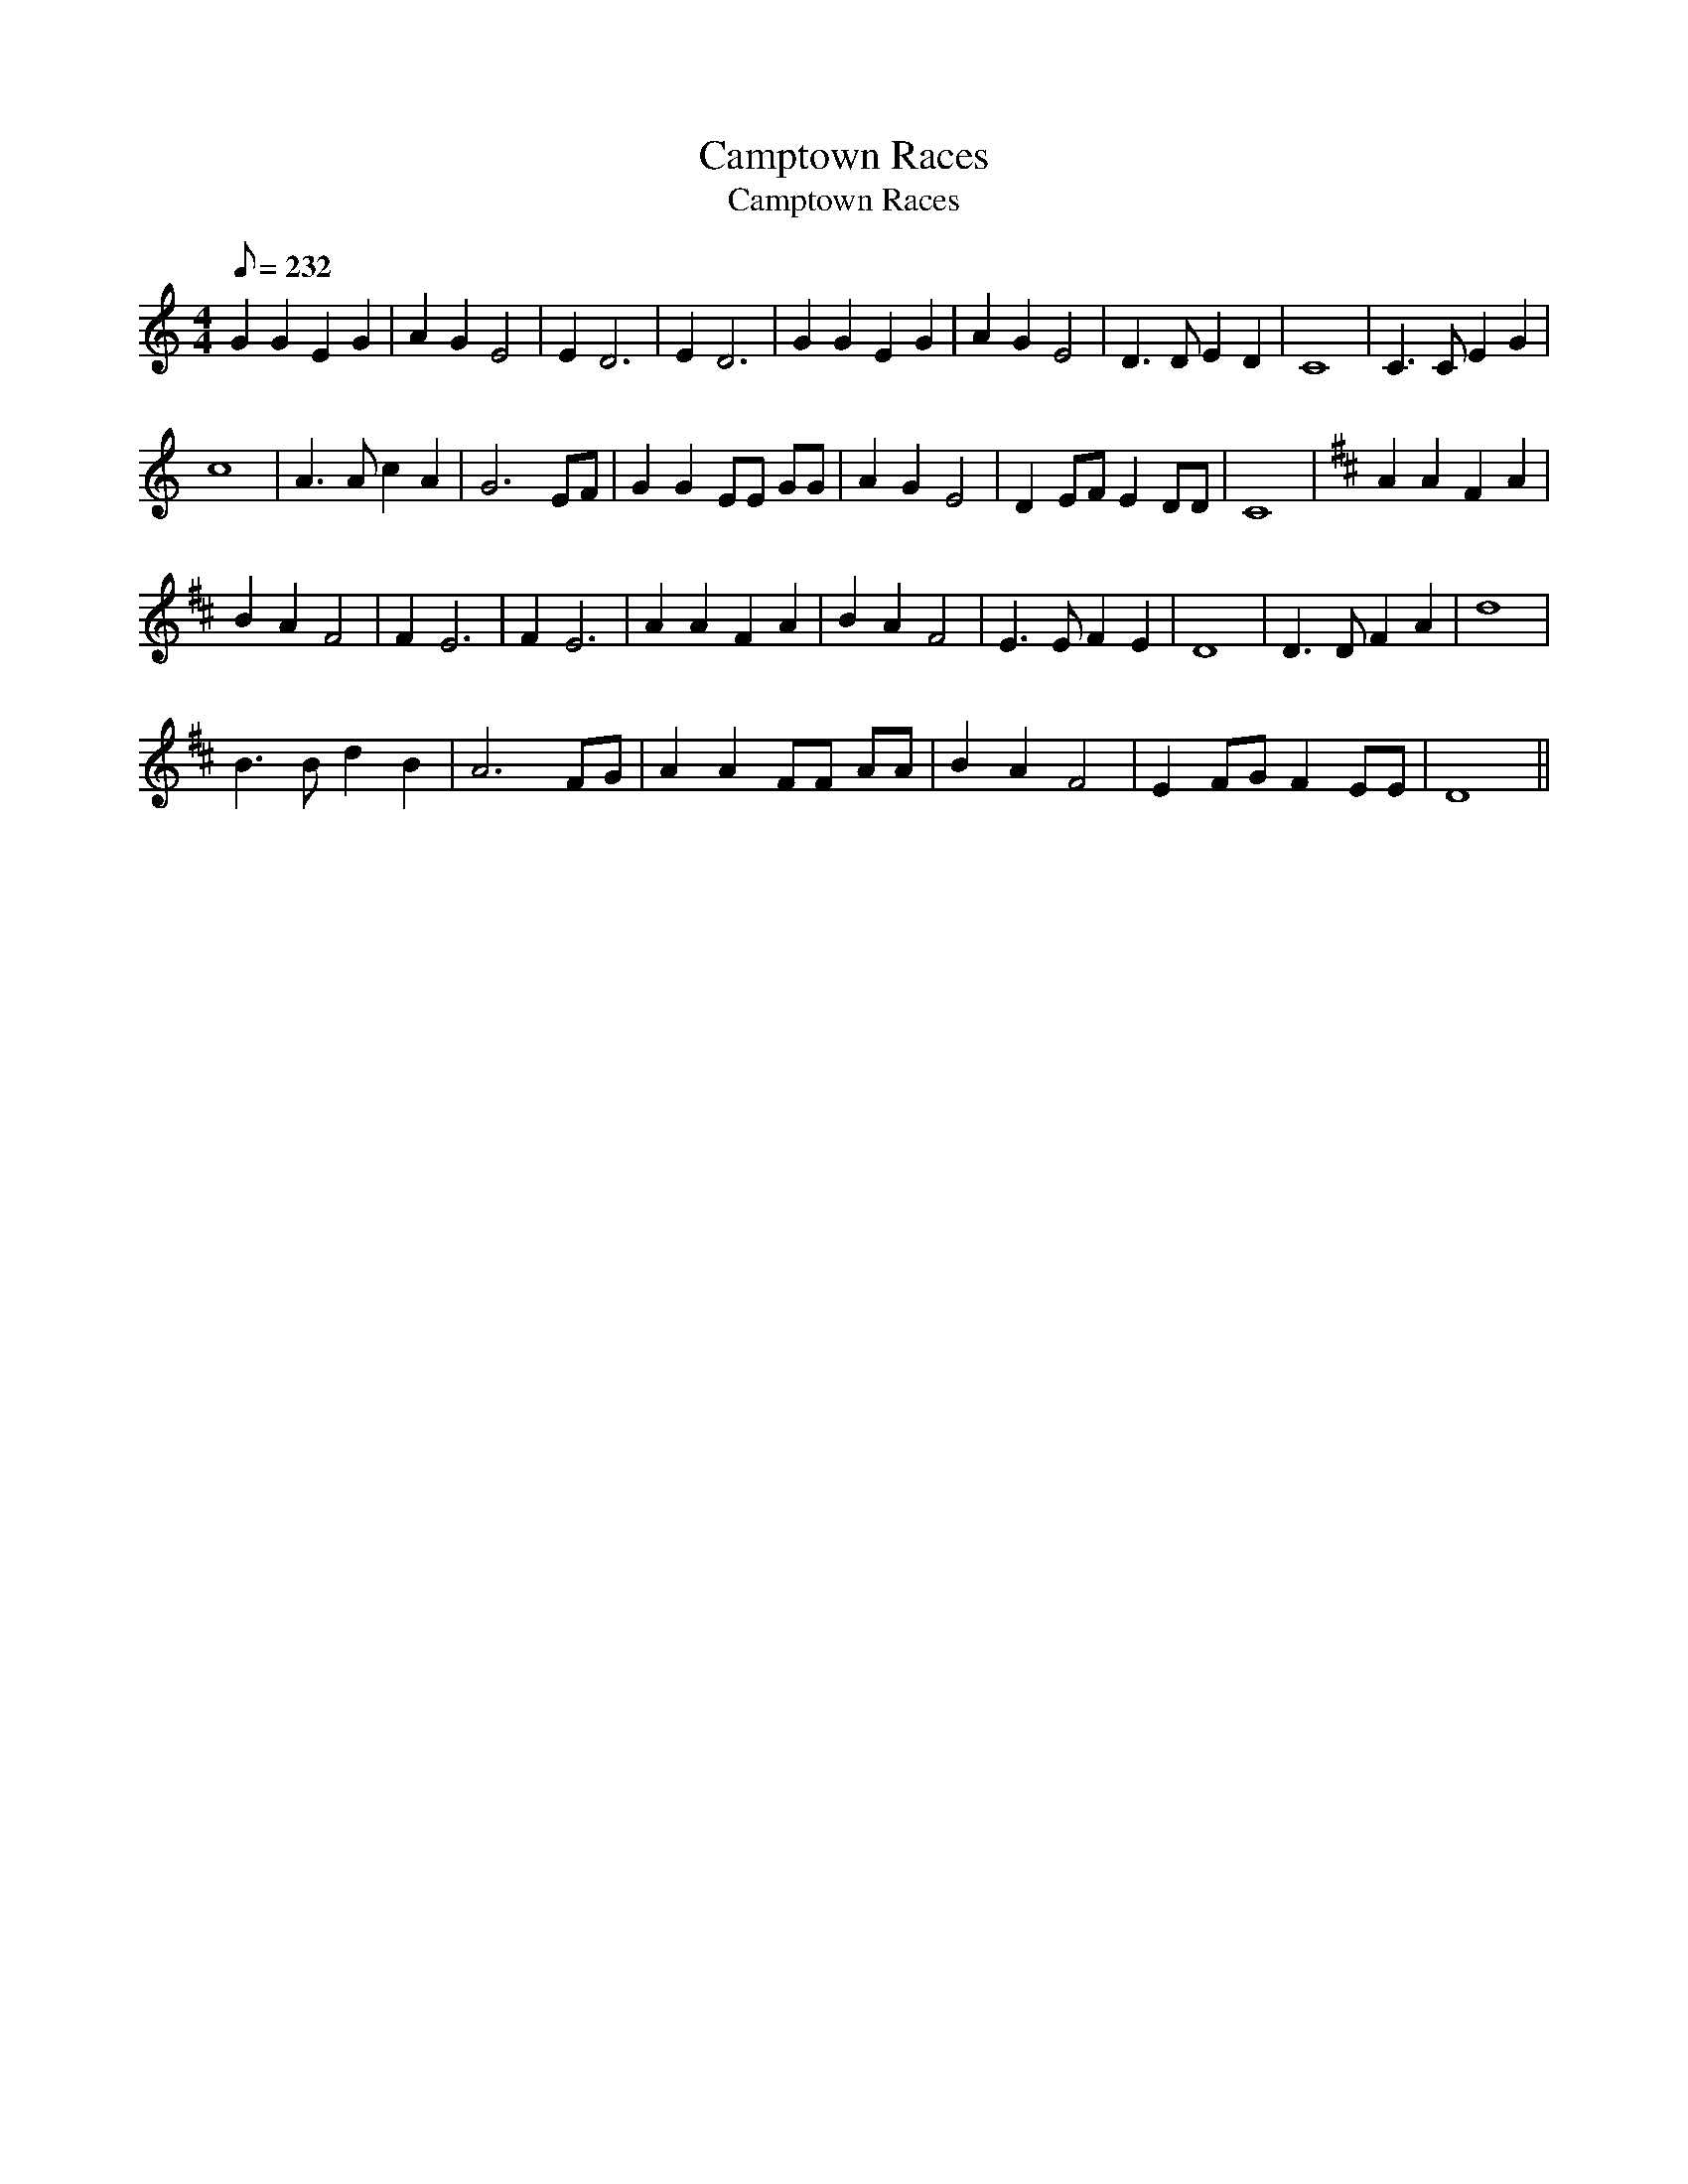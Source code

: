 X:1
T:Camptown Races
T:Camptown Races
L:1/8
Q:1/8=232
M:4/4
K:C
V:1 treble 
V:1
 G2 G2 E2 G2 | A2 G2 E4 | E2 D6 | E2 D6 | G2 G2 E2 G2 | A2 G2 E4 | D3 D E2 D2 | C8 | C3 C E2 G2 | %9
 c8 | A3 A c2 A2 | G6 EF | G2 G2 EE GG | A2 G2 E4 | D2 EF E2 DD | C8 |[K:D] A2 A2 F2 A2 | %17
 B2 A2 F4 | F2 E6 | F2 E6 | A2 A2 F2 A2 | B2 A2 F4 | E3 E F2 E2 | D8 | D3 D F2 A2 | d8 | %26
 B3 B d2 B2 | A6 FG | A2 A2 FF AA | B2 A2 F4 | E2 FG F2 EE | D8 || %32

